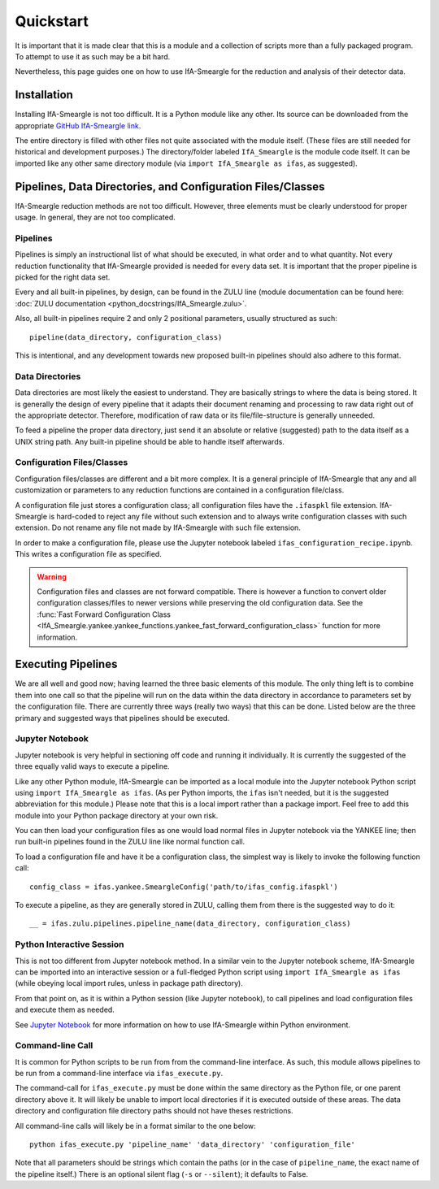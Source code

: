 Quickstart
==========

It is important that it is made clear that this is a module and a collection
of scripts more than a fully packaged program. To attempt to use it as such
may be a bit hard.

Nevertheless, this page guides one on how to use IfA-Smeargle for the 
reduction and analysis of their detector data.


Installation
------------

Installing IfA-Smeargle is not too difficult. It is a Python module like any 
other. Its source can be downloaded from the appropriate `GitHub IfA-Smeargle 
link <https://github.com/psmd-iberutaru/IfA-Smeargle>`_.

The entire directory is filled with other files not quite associated
with the module itself. (These files are still needed for historical and 
development purposes.) The directory/folder labeled ``IfA_Smeargle`` is the
module code itself. It can be imported like any other same directory module
(via ``import IfA_Smeargle as ifas``, as suggested).


Pipelines, Data Directories, and Configuration Files/Classes
------------------------------------------------------------

IfA-Smeargle reduction methods are not too difficult. However,
three elements must be clearly understood for proper usage. In general, they
are not too complicated.

Pipelines
`````````

Pipelines is simply an instructional list of what should be executed, in 
what order and to what quantity. Not every reduction functionality that 
IfA-Smeargle provided is needed for every data set. It is important that 
the proper pipeline is picked for the right data set.

Every and all built-in pipelines, by design, can be found in the ZULU line 
(module documentation can be found here: 
:doc:`ZULU documentation <python_docstrings/IfA_Smeargle.zulu>`.

Also, all built-in pipelines require 2 and only 2 positional parameters, 
usually structured as such::

   pipeline(data_directory, configuration_class)

This is intentional, and any development towards new proposed built-in 
pipelines should also adhere to this format.

Data Directories
````````````````

Data directories are most likely the easiest to understand. They are basically
strings to where the data is being stored. It is generally the design of 
every pipeline that it adapts their document renaming and processing to raw
data right out of the appropriate detector. Therefore, modification of raw
data or its file/file-structure is generally unneeded.

To feed a pipeline the proper data directory, just send it an absolute or 
relative (suggested) path to the data itself as a UNIX string path. Any 
built-in pipeline should be able to handle itself afterwards.

Configuration Files/Classes
```````````````````````````

Configuration files/classes are different and a bit more complex. It is a
general principle of IfA-Smeargle that any and all customization or 
parameters to any reduction functions are contained in a configuration 
file/class.

A configuration file just stores a configuration class; all configuration files
have the ``.ifaspkl`` file extension. IfA-Smeargle is hard-coded to reject 
any file without such extension and to always write configuration classes 
with such extension. Do not rename any file not made by IfA-Smeargle with 
such file extension.

In order to make a configuration file, please use the Jupyter notebook labeled
``ifas_configuration_recipe.ipynb``. This writes a configuration file as 
specified. 

.. warning::
   Configuration files and classes are not forward compatible. There 
   is however a function to convert older configuration classes/files to newer
   versions while preserving the old configuration data. See the :func:`Fast Forward Configuration Class <IfA_Smeargle.yankee.yankee_functions.yankee_fast_forward_configuration_class>` function for more information.


Executing Pipelines
-------------------

We are all well and good now; having learned the three basic elements of this
module. The only thing left is to combine them into one call so that the 
pipeline will run on the data within the data directory in accordance to 
parameters set by the configuration file. There are currently three ways
(really two ways) that this can be done. Listed below are the three primary
and suggested ways that pipelines should be executed.

Jupyter Notebook
````````````````

Jupyter notebook is very helpful in sectioning off code and running it 
individually. It is currently the suggested of the three equally valid ways
to execute a pipeline. 

Like any other Python module, IfA-Smeargle can be imported as a local module 
into the Jupyter notebook Python script using ``import IfA_Smeargle as ifas``.
(As per Python imports, the ``ifas`` isn't needed, but it is the suggested 
abbreviation for this module.) Please note that this is a local import rather
than a package import. Feel free to add this module into your Python package
directory at your own risk. 

You can then load your configuration files as one would load normal files in 
Jupyter notebook via the YANKEE line; then run built-in pipelines found in the
ZULU line like normal function call.

To load a configuration file and have it be a configuration class, the simplest
way is likely to invoke the following function call::

   config_class = ifas.yankee.SmeargleConfig('path/to/ifas_config.ifaspkl')

To execute a pipeline, as they are generally stored in ZULU, calling them 
from there is the suggested way to do it::

   __ = ifas.zulu.pipelines.pipeline_name(data_directory, configuration_class)

Python Interactive Session
``````````````````````````

This is not too different from Jupyter notebook method. In a similar vein to
the Jupyter notebook scheme, IfA-Smeargle can be imported into an interactive 
session or a full-fledged Python script using ``import IfA_Smeargle as ifas``
(while obeying local import rules, unless in package path directory).

From that point on, as it is within a Python session (like Jupyter notebook), 
to call pipelines and load configuration files and execute them as needed.

See `Jupyter Notebook`_ for more information on how to use IfA-Smeargle within
Python environment. 

Command-line Call
`````````````````

It is common for Python scripts to be run from from the command-line interface. 
As such, this module allows pipelines to be run from a command-line interface 
via ``ifas_execute.py``.

The command-call for ``ifas_execute.py`` must be done within the same directory
as the Python file, or one parent directory above it. It will likely be unable
to import local directories if it is executed outside of these areas. The 
data directory and configuration file directory paths should not have theses
restrictions. 

All command-line calls will likely be in a format similar to the one below::

   python ifas_execute.py 'pipeline_name' 'data_directory' 'configuration_file'

Note that all parameters should be strings which contain the paths (or in the 
case of ``pipeline_name``, the exact name of the pipeline itself.) There is 
an optional silent flag (``-s`` or ``--silent``); it defaults to False.